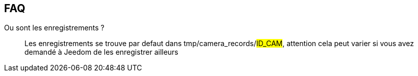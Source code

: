== FAQ

Ou sont les enregistrements ?::
Les enregistrements se trouve par defaut dans tmp/camera_records/#ID_CAM#, attention cela peut varier si vous avez demandé à Jeedom de les enregistrer ailleurs
